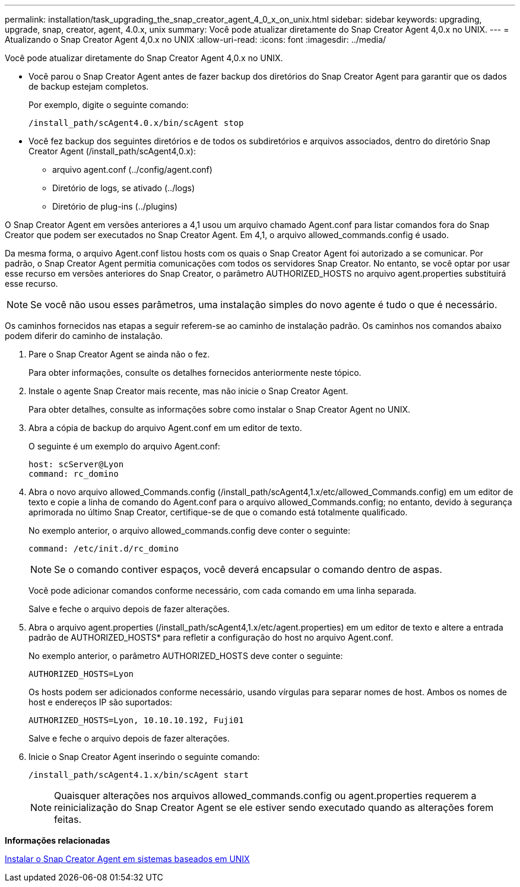 ---
permalink: installation/task_upgrading_the_snap_creator_agent_4_0_x_on_unix.html 
sidebar: sidebar 
keywords: upgrading, upgrade, snap, creator, agent, 4.0.x, unix 
summary: Você pode atualizar diretamente do Snap Creator Agent 4,0.x no UNIX. 
---
= Atualizando o Snap Creator Agent 4,0.x no UNIX
:allow-uri-read: 
:icons: font
:imagesdir: ../media/


[role="lead"]
Você pode atualizar diretamente do Snap Creator Agent 4,0.x no UNIX.

* Você parou o Snap Creator Agent antes de fazer backup dos diretórios do Snap Creator Agent para garantir que os dados de backup estejam completos.
+
Por exemplo, digite o seguinte comando:

+
[listing]
----
/install_path/scAgent4.0.x/bin/scAgent stop
----
* Você fez backup dos seguintes diretórios e de todos os subdiretórios e arquivos associados, dentro do diretório Snap Creator Agent (/install_path/scAgent4,0.x):
+
** arquivo agent.conf (../config/agent.conf)
** Diretório de logs, se ativado (../logs)
** Diretório de plug-ins (../plugins)




O Snap Creator Agent em versões anteriores a 4,1 usou um arquivo chamado Agent.conf para listar comandos fora do Snap Creator que podem ser executados no Snap Creator Agent. Em 4,1, o arquivo allowed_commands.config é usado.

Da mesma forma, o arquivo Agent.conf listou hosts com os quais o Snap Creator Agent foi autorizado a se comunicar. Por padrão, o Snap Creator Agent permitia comunicações com todos os servidores Snap Creator. No entanto, se você optar por usar esse recurso em versões anteriores do Snap Creator, o parâmetro AUTHORIZED_HOSTS no arquivo agent.properties substituirá esse recurso.


NOTE: Se você não usou esses parâmetros, uma instalação simples do novo agente é tudo o que é necessário.

Os caminhos fornecidos nas etapas a seguir referem-se ao caminho de instalação padrão. Os caminhos nos comandos abaixo podem diferir do caminho de instalação.

. Pare o Snap Creator Agent se ainda não o fez.
+
Para obter informações, consulte os detalhes fornecidos anteriormente neste tópico.

. Instale o agente Snap Creator mais recente, mas não inicie o Snap Creator Agent.
+
Para obter detalhes, consulte as informações sobre como instalar o Snap Creator Agent no UNIX.

. Abra a cópia de backup do arquivo Agent.conf em um editor de texto.
+
O seguinte é um exemplo do arquivo Agent.conf:

+
[listing]
----
host: scServer@Lyon
command: rc_domino
----
. Abra o novo arquivo allowed_Commands.config (/install_path/scAgent4,1.x/etc/allowed_Commands.config) em um editor de texto e copie a linha de comando do Agent.conf para o arquivo allowed_Commands.config; no entanto, devido à segurança aprimorada no último Snap Creator, certifique-se de que o comando está totalmente qualificado.
+
No exemplo anterior, o arquivo allowed_commands.config deve conter o seguinte:

+
[listing]
----
command: /etc/init.d/rc_domino
----
+

NOTE: Se o comando contiver espaços, você deverá encapsular o comando dentro de aspas.

+
Você pode adicionar comandos conforme necessário, com cada comando em uma linha separada.

+
Salve e feche o arquivo depois de fazer alterações.

. Abra o arquivo agent.properties (/install_path/scAgent4,1.x/etc/agent.properties) em um editor de texto e altere a entrada padrão de AUTHORIZED_HOSTS* para refletir a configuração do host no arquivo Agent.conf.
+
No exemplo anterior, o parâmetro AUTHORIZED_HOSTS deve conter o seguinte:

+
[listing]
----
AUTHORIZED_HOSTS=Lyon
----
+
Os hosts podem ser adicionados conforme necessário, usando vírgulas para separar nomes de host. Ambos os nomes de host e endereços IP são suportados:

+
[listing]
----
AUTHORIZED_HOSTS=Lyon, 10.10.10.192, Fuji01
----
+
Salve e feche o arquivo depois de fazer alterações.

. Inicie o Snap Creator Agent inserindo o seguinte comando:
+
[listing]
----
/install_path/scAgent4.1.x/bin/scAgent start
----
+

NOTE: Quaisquer alterações nos arquivos allowed_commands.config ou agent.properties requerem a reinicialização do Snap Creator Agent se ele estiver sendo executado quando as alterações forem feitas.



*Informações relacionadas*

xref:task_installing_the_snap_creator_agent_on_unix.adoc[Instalar o Snap Creator Agent em sistemas baseados em UNIX]
